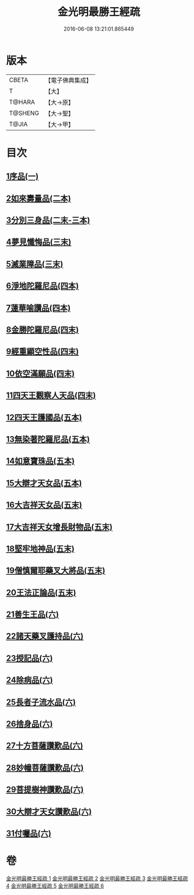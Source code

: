 #+TITLE: 金光明最勝王經疏 
#+DATE: 2016-06-08 13:21:01.865449

* 版本
 |     CBETA|【電子佛典集成】|
 |         T|【大】     |
 |    T@HARA|【大→原】   |
 |   T@SHENG|【大→聖】   |
 |     T@JIA|【大→甲】   |

* 目次
** [[file:KR6i0309_001.txt::001-0183c7][1序品(一)]]
** [[file:KR6i0309_002.txt::002-0192b4][2如來壽量品(二本)]]
** [[file:KR6i0309_002.txt::002-0208b21][3分別三身品(二末-三本)]]
** [[file:KR6i0309_003.txt::003-0234a17][4夢見懺悔品(三末)]]
** [[file:KR6i0309_003.txt::003-0241a10][5滅業障品(三末)]]
** [[file:KR6i0309_004.txt::004-0252a20][6淨地陀羅尼品(四本)]]
** [[file:KR6i0309_004.txt::004-0269a25][7蓮華喻讚品(四本)]]
** [[file:KR6i0309_004.txt::004-0271b17][8金勝陀羅尼品(四末)]]
** [[file:KR6i0309_004.txt::004-0272b28][9經重顯空性品(四末)]]
** [[file:KR6i0309_004.txt::004-0276b16][10依空滿願品(四末)]]
** [[file:KR6i0309_005.txt::005-0286b13][11四天王觀察人天品(四末)]]
** [[file:KR6i0309_005.txt::005-0287c21][12四天王護國品(五本)]]
** [[file:KR6i0309_005.txt::005-0296b25][13無染著陀羅尼品(五本)]]
** [[file:KR6i0309_005.txt::005-0299b19][14如意寶珠品(五本)]]
** [[file:KR6i0309_005.txt::005-0301a27][15大辯才天女品(五本)]]
** [[file:KR6i0309_005.txt::005-0307c27][16大吉祥天女品(五末)]]
** [[file:KR6i0309_005.txt::005-0309a6][17大吉祥天女增長財物品(五末)]]
** [[file:KR6i0309_005.txt::005-0310b21][18堅牢地神品(五末)]]
** [[file:KR6i0309_005.txt::005-0312b8][19僧慎爾耶藥叉大將品(五末)]]
** [[file:KR6i0309_005.txt::005-0313c23][20王法正論品(五末)]]
** [[file:KR6i0309_006.txt::006-0318a22][21善生王品(六)]]
** [[file:KR6i0309_006.txt::006-0319b25][22諸天藥叉護持品(六)]]
** [[file:KR6i0309_006.txt::006-0321c25][23授記品(六)]]
** [[file:KR6i0309_006.txt::006-0324b7][24除病品(六)]]
** [[file:KR6i0309_006.txt::006-0326b2][25長者子流水品(六)]]
** [[file:KR6i0309_006.txt::006-0331a12][26捨身品(六)]]
** [[file:KR6i0309_006.txt::006-0336c22][27十方菩薩讚歎品(六)]]
** [[file:KR6i0309_006.txt::006-0338a19][28妙幢菩薩讚歎品(六)]]
** [[file:KR6i0309_006.txt::006-0338c4][29菩提樹神讚歎品(六)]]
** [[file:KR6i0309_006.txt::006-0339b25][30大辯才天女讚歎品(六)]]
** [[file:KR6i0309_006.txt::006-0340b5][31付囑品(六)]]

* 卷
[[file:KR6i0309_001.txt][金光明最勝王經疏 1]]
[[file:KR6i0309_002.txt][金光明最勝王經疏 2]]
[[file:KR6i0309_003.txt][金光明最勝王經疏 3]]
[[file:KR6i0309_004.txt][金光明最勝王經疏 4]]
[[file:KR6i0309_005.txt][金光明最勝王經疏 5]]
[[file:KR6i0309_006.txt][金光明最勝王經疏 6]]

